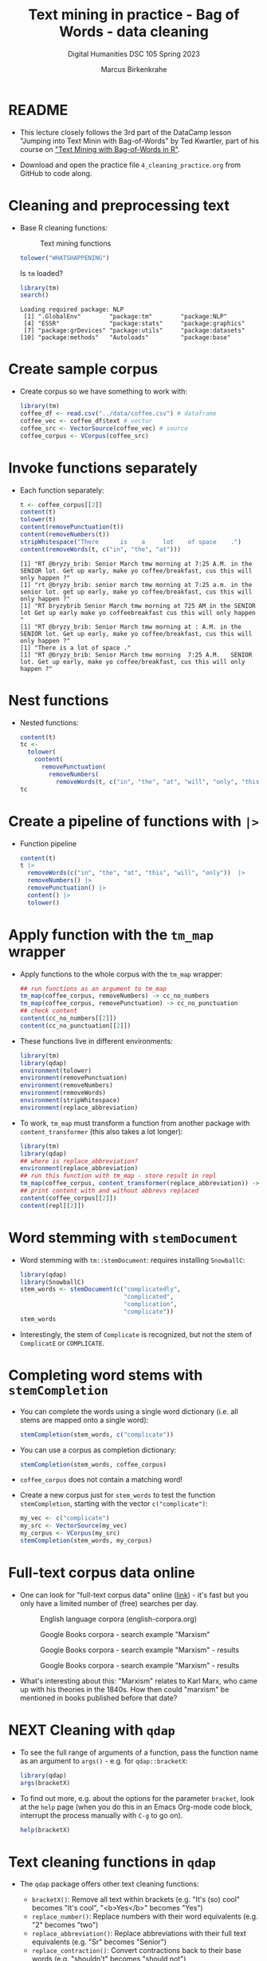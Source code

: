 #+TITLE: Text mining in practice - Bag of Words - data cleaning
#+AUTHOR: Marcus Birkenkrahe
#+SUBTITLE: Digital Humanities DSC 105 Spring 2023
#+STARTUP:overview hideblocks indent inlineimages
#+OPTIONS: toc:nil num:nil ^:nil
#+PROPERTY: header-args:R :session *R* :results output :exports both :noweb yes
* README
#+attr_latex: :width 400px
[[../img/4_cleaning.jpg]]

- This lecture closely follows the 3rd part of the DataCamp lesson
  "Jumping into Text Minin with Bag-of-Words" by Ted Kwartler, part of
  his course on [[https://campus.datacamp.com/courses/text-mining-with-bag-of-words-in-r/]["Text Mining with Bag-of-Words in R"]].

- Download and open the practice file ~4_cleaning_practice.org~ from
  GitHub to code along.

* Cleaning and preprocessing text

- Base R cleaning functions:
  #+attr_html: :width 400px
  #+caption: Text mining functions
  [[../img/4_clean.png]]

  #+begin_src R
    tolower("WHATSHAPPENING")
  #+end_src

  Is ~tm~ loaded?
  #+begin_src R
    library(tm)
    search()
  #+end_src

  #+RESULTS:
  : Loading required package: NLP
  :  [1] ".GlobalEnv"        "package:tm"        "package:NLP"      
  :  [4] "ESSR"              "package:stats"     "package:graphics" 
  :  [7] "package:grDevices" "package:utils"     "package:datasets" 
  : [10] "package:methods"   "Autoloads"         "package:base"

* Create sample corpus

- Create corpus so we have something to work with:
  #+begin_src R :results silent
    library(tm)
    coffee_df <- read.csv("../data/coffee.csv") # dataframe
    coffee_vec <- coffee_df$text # vector
    coffee_src <- VectorSource(coffee_vec) # source
    coffee_corpus <- VCorpus(coffee_src)
  #+end_src
* Invoke functions separately
- Each function separately:
  #+begin_src R
    t <- coffee_corpus[[2]]
    content(t)
    tolower(t)
    content(removePunctuation(t)) 
    content(removeNumbers(t))
    stripWhitespace("There      is    a     lot    of space    .")
    content(removeWords(t, c("in", "the", "at")))
  #+end_src

  #+RESULTS:
  : [1] "RT @bryzy_brib: Senior March tmw morning at 7:25 A.M. in the SENIOR lot. Get up early, make yo coffee/breakfast, cus this will only happen ?"
  : [1] "rt @bryzy_brib: senior march tmw morning at 7:25 a.m. in the senior lot. get up early, make yo coffee/breakfast, cus this will only happen ?"
  : [1] "RT bryzybrib Senior March tmw morning at 725 AM in the SENIOR lot Get up early make yo coffeebreakfast cus this will only happen "
  : [1] "RT @bryzy_brib: Senior March tmw morning at : A.M. in the SENIOR lot. Get up early, make yo coffee/breakfast, cus this will only happen ?"
  : [1] "There is a lot of space ."
  : [1] "RT @bryzy_brib: Senior March tmw morning  7:25 A.M.   SENIOR lot. Get up early, make yo coffee/breakfast, cus this will only happen ?"

* Nest functions
- Nested functions:
  #+begin_src R
    content(t)
    tc <-
      tolower(
        content(
          removePunctuation(
            removeNumbers(
              removeWords(t, c("in", "the", "at", "will", "only", "this"))))))
    tc
  #+end_src
* Create a pipeline of functions with ~|>~
- Function pipeline
  #+begin_src R
    content(t)
    t |>
      removeWords(c("in", "the", "at", "this", "will", "only"))  |>
      removeNumbers() |>
      removePunctuation() |>
      content() |>
      tolower()
  #+end_src
* Apply function with the ~tm_map~ wrapper
- Apply functions to the whole corpus with the ~tm_map~ wrapper:
  #+begin_src R
    ## run functions as an argument to tm_map
    tm_map(coffee_corpus, removeNumbers) -> cc_no_numbers
    tm_map(coffee_corpus, removePunctuation) -> cc_no_punctuation
    ## check content
    content(cc_no_numbers[[2]])
    content(cc_no_punctuation[[2]])
  #+end_src

- These functions live in different environments:
  #+begin_src R
    library(tm)
    library(qdap)
    environment(tolower)
    environment(removePunctuation)
    environment(removeNumbers)
    environment(removeWords)
    environment(stripWhitespace)
    environment(replace_abbreviation)
  #+end_src

- To work, ~tm_map~ must transform a function from another package with
  ~content_transformer~ (this also takes a lot longer):
  #+begin_src R
    library(tm)
    library(qdap)
    ## where is replace_abbreviation?
    environment(replace_abbreviation)
    ## run this function with tm_map - store result in repl
    tm_map(coffee_corpus, content_transformer(replace_abbreviation)) -> repl
    ## print content with and without abbrevs replaced
    content(coffee_corpus[[2]])
    content(repl[[2]])
  #+end_src
* Word stemming with ~stemDocument~

- Word stemming with ~tm::stemDocument~: requires installing ~SnowballC~:
  #+begin_src R
    library(qdap)
    library(SnowballC)
    stem_words <- stemDocument(c("complicatedly",
                                 "complicated",
                                 "complication",
                                 "complicate"))
    stem_words
  #+end_src

- Interestingly, the stem of ~Complicate~ is recognized, but not the
  stem of ~ComplicatE~ or ~COMPLICATE~.

* Completing word stems with ~stemCompletion~

- You can complete the words using a single word dictionary (i.e. all
  stems are mapped onto a single word):
  #+begin_src R
    stemCompletion(stem_words, c("complicate"))
  #+end_src

- You can use a corpus as completion dictionary:
  #+begin_src R
    stemCompletion(stem_words, coffee_corpus)
  #+end_src

- ~coffee_corpus~ does not contain a matching word!

- Create a new corpus just for ~stem_words~ to test the function
  ~stemCompletion~, starting with the vector ~c("complicate")~:
  #+begin_src R
    my_vec <- c("complicate")
    my_src <- VectorSource(my_vec)
    my_corpus <- VCorpus(my_src)
    stemCompletion(stem_words, my_corpus)
  #+end_src

* Full-text corpus data online

- One can look for
  "full-text corpus data" online ([[https://www.corpusdata.org/][link]]) - it's fast but you only have
  a limited number of (free) searches per day.
  #+attr_html: :width 400px
  #+caption: English language corpora (english-corpora.org)
  [[../img/4_corpora.png]]
  #+attr_html: :width 400px
  #+caption: Google Books corpora - search example "Marxism"
  [[../img/4_corpora1.png]]
  #+attr_html: :width 400px
  #+caption: Google Books corpora - search example "Marxism" - results
  [[../img/4_corpora2.png]]
  #+attr_html: :width 400px
  #+caption: Google Books corpora - search example "Marxism" - results
  [[../img/4_corpora3.png]]

- What's interesting about this: "Marxism" relates to Karl Marx, who
  came up with his theories in the 1840s. How then could "marxism" be
  mentioned in books published before that date?

* NEXT Cleaning with ~qdap~

- To see the full range of arguments of a function, pass the function
  name as an argument to ~args()~ - e.g. for ~qdap::bracketX~:
  #+begin_src R
    library(qdap)
    args(bracketX)
  #+end_src

- To find out more, e.g. about the options for the parameter ~bracket~,
  look at the ~help~ page (when you do this in an Emacs Org-mode code
  block, interrupt the process manually with ~C-g~ to go on).
  #+begin_src R
    help(bracketX)
  #+end_src

* Text cleaning functions in ~qdap~

- The ~qdap~ package offers other text cleaning functions:

  + ~bracketX()~: Remove all text within brackets (e.g. "It's (so) cool"
    becomes "It's cool", "<b>Yes</b>" becomes "Yes")
  + ~replace_number()~: Replace numbers with their word equivalents
    (e.g. "2" becomes "two")
  + ~replace_abbreviation()~: Replace abbreviations with their full text
    equivalents (e.g. "Sr" becomes "Senior")
  + ~replace_contraction()~: Convert contractions back to their base words
    (e.g. "shouldn't" becomes "should not")
  + ~replace_symbol()~: Replace common symbols with their word
    equivalents (e.g. "$" becomes "dollar")

* Test text cleaning functions in ~qdap~

- Define a sample text vector:
  #+begin_src R
    ## define text vector
    text <-
      "<b>She</b> woke up at       6 A.M. It\'s so
       early!  She was only 10% awake and began drinking
       coffee in front of her computer."
    text
  #+end_src
- Remove text within brackets:
  #+begin_src R
    text
    bracketX(text)
  #+end_src
- Replace all numbers with words:
  #+begin_src R
    text
    replace_number(text)
  #+end_src
- Replace abbreviations:
  #+begin_src R
    text
    replace_abbreviation(text)
  #+end_src
- Replace contractions:
  #+begin_src R
    text
    replace_contraction(text)
  #+end_src
- Replace symbols with words:
  #+begin_src R
    text
    replace_symbol(text)
  #+end_src
- Run all of these on ~text~ together using a pipeline ~|>~:
  #+begin_src R
    text |>
      bracketX() |>
      replace_number() |>
      replace_abbreviation() |>
      replace_contraction() |>
      replace_symbol()
  #+end_src

